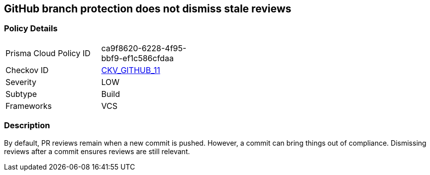 == GitHub branch protection does not dismiss stale reviews


=== Policy Details 

[width=45%]
[cols="1,1"]
|=== 
|Prisma Cloud Policy ID 
| ca9f8620-6228-4f95-bbf9-ef1c586cfdaa

|Checkov ID 
| https://github.com/bridgecrewio/checkov/tree/master/checkov/github/checks/dismiss_stale_reviews.py[CKV_GITHUB_11]

|Severity
|LOW

|Subtype
|Build

|Frameworks
|VCS

|=== 



=== Description 


By default, PR reviews remain when a new commit is pushed.
However, a commit can bring things out of compliance.
Dismissing reviews after a commit ensures reviews are still relevant.
